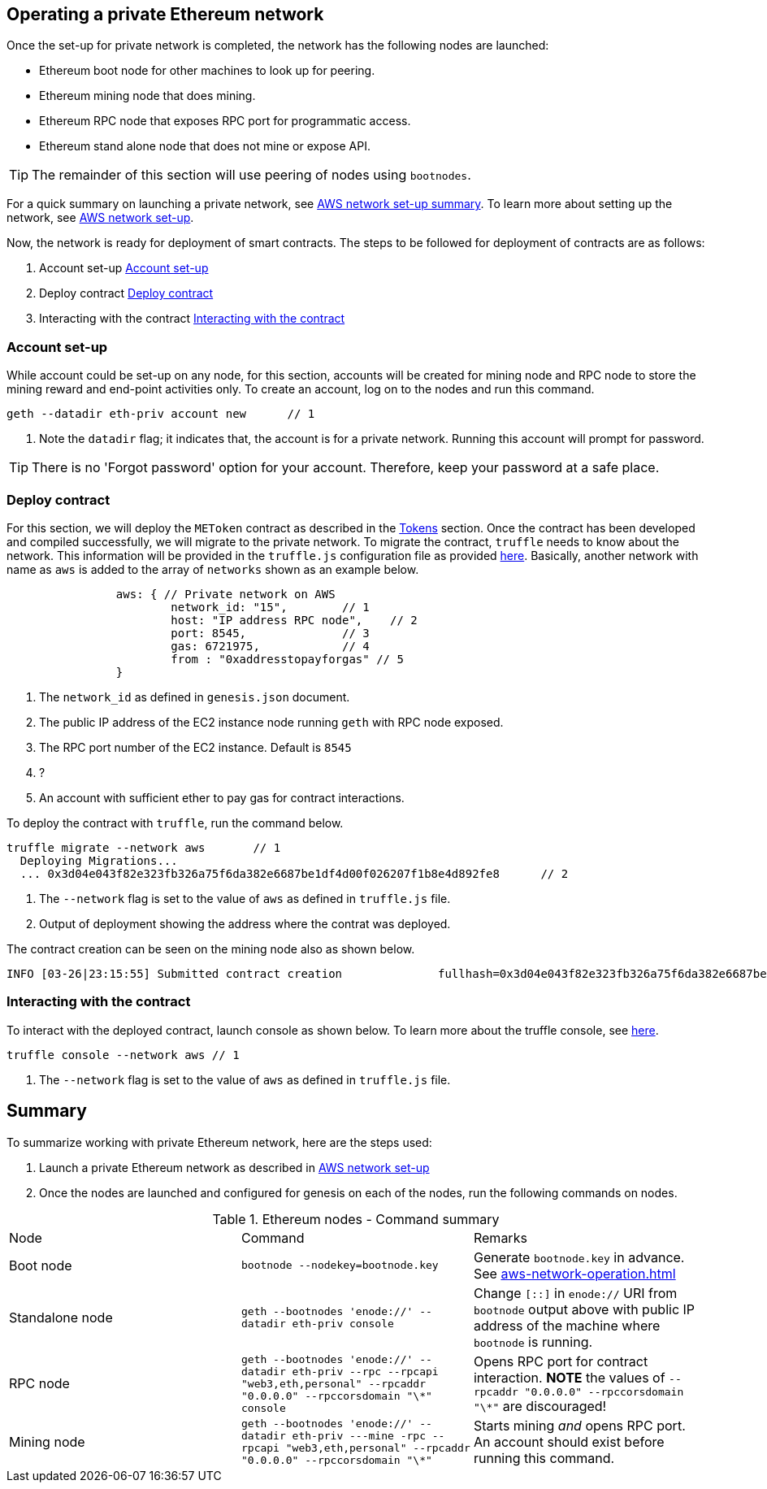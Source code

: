 [[_anchor_operate_private_network]]
== Operating a private Ethereum network

Once the set-up for private network is completed, the network has the following nodes are launched:

* Ethereum boot node for other machines to look up for peering.
* Ethereum mining node that does mining.
* Ethereum RPC node that exposes RPC port for programmatic access.
* Ethereum stand alone node that does not mine or expose API.

[TIP]
====
The remainder of this section will use peering of nodes using `bootnodes`.
====

For a quick summary on launching a private network, see link:aws-networ-setup.asciidoc#Summary[AWS network set-up summary]. To learn more about setting up the network, see link:aws-network-setup.asciidoc[AWS network set-up].

Now, the network is ready for deployment of smart contracts. The steps to be followed for deployment of contracts are as follows:

. Account set-up <<_anchor_account_set_up>>
. Deploy contract <<_anchor_deploy_contract>>
. Interacting with the contract <<_anchor_interacting_with_the_contract>>

[[_anchor_account_set_up]]
=== Account set-up
While account could be set-up on any node, for this section, accounts will be created for mining node and RPC node to store the mining reward and end-point activities only. To create an account, log on to the nodes and run this command.

[[_code_new_account]]
[source,bash]
----
geth --datadir eth-priv account new      // 1
----
<1> Note the `datadir` flag; it indicates that, the account is for a private network. Running this account will prompt for password.

[TIP]
====
There is no 'Forgot password' option for your account. Therefore, keep your password at a safe place.
====


[[_anchor_deploy_contract]]
=== Deploy contract
For this section, we will deploy the `METoken` contract as described in the link:tokens.asciidoc[Tokens] section. Once the contract has been developed and compiled successfully, we will migrate to the private network. To migrate the contract, `truffle` needs to know about the network. This information will be provided in the `truffle.js` configuration file as provided link:../code/aws/truffle.js[here]. Basically, another network with name as `aws` is added to the array of `networks` shown as an example below.

[[_code_truffle_config_private_network]]
[source,json]
----
		aws: { // Private network on AWS
			network_id: "15",        // 1
			host: "IP address RPC node",    // 2
			port: 8545,              // 3
			gas: 6721975,            // 4
			from : "0xaddresstopayforgas" // 5
		}
----

<1> The `network_id` as defined in `genesis.json` document.
<2> The public IP address of the EC2 instance node running `geth` with RPC node exposed.
<3> The RPC port number of the EC2 instance. Default is `8545`
<4> ?
<5> An account with sufficient ether to pay gas for contract interactions.

To deploy the contract with `truffle`, run the command below.
[[_code_deploy_contract]]
[source,bash]
----
truffle migrate --network aws       // 1
  Deploying Migrations...
  ... 0x3d04e043f82e323fb326a75f6da382e6687be1df4d00f026207f1b8e4d892fe8      // 2

----

<1> The `--network` flag is set to the value of `aws` as defined in `truffle.js` file.
<2> Output of deployment showing the address where the contrat was deployed.

The contract creation can be seen on the mining node also as shown below.
[[_code_deployment_output]]
[source,bash]
----
INFO [03-26|23:15:55] Submitted contract creation              fullhash=0x3d04e043f82e323fb326a75f6da382e6687be1df4d00f026207f1b8e4d892fe8 contract=0xD33b0dCFFA52D2188E22BD01826d063265ec3e83
----

[[_anchor_interacting_with_the_contract]]
=== Interacting with the contract 
To interact with the deployed contract, launch console as shown below. To learn more about the truffle console, see http://truffleframework.com/docs/getting_started/console[here].

[[_code_launch_console]]
[source,bash]
----
truffle console --network aws // 1
---- 

<1> The `--network` flag is set to the value of `aws` as defined in `truffle.js` file.

[[_anchor_operation_summary]]
== Summary 
To summarize working with private Ethereum network, here are the steps used:

. Launch a private Ethereum network as described in link:aws-network-setup.asciidoc[AWS network set-up]
. Once the nodes are launched and configured for genesis on each of the nodes, run the following commands on nodes.

[[_table_command_summary]]
.Ethereum nodes - Command summary
|==================================================================================================================================
| Node| Command | Remarks
|Boot node | `bootnode --nodekey=bootnode.key` | Generate `bootnode.key` in advance. See <<aws-network-operation.asciidoc#_code_start_bootnode>>
|Standalone node | `geth --bootnodes 'enode://' --datadir eth-priv console` | Change `[::]` in `enode://` URI from `bootnode` output above with public IP address of the machine where `bootnode` is running.
|RPC node | `geth --bootnodes 'enode://' --datadir eth-priv --rpc --rpcapi "web3,eth,personal" --rpcaddr "0.0.0.0" --rpccorsdomain "\*" console` | Opens RPC port for contract interaction. *NOTE* the values of `--rpcaddr "0.0.0.0" --rpccorsdomain "\*"` are discouraged!
|Mining node | `geth --bootnodes 'enode://' --datadir eth-priv ---mine -rpc --rpcapi "web3,eth,personal" --rpcaddr "0.0.0.0" --rpccorsdomain "\*"` | Starts mining _and_ opens RPC port. An account should exist before running this command.
|==================================================================================================================================
